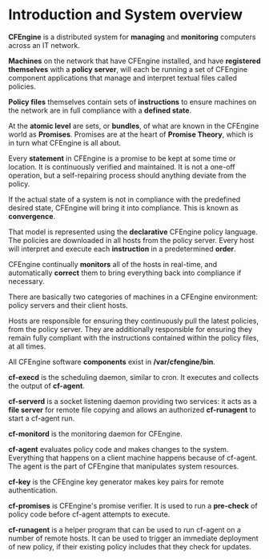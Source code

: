 * Introduction and System overview

  *CFEngine* is a distributed system for *managing* and *monitoring* computers
  across an IT network.

  *Machines* on the network that have CFEngine installed, and have *registered
  themselves* with a *policy server*, will each be running a set of CFEngine
  component applications that manage and interpret textual files called
  policies.

  *Policy files* themselves contain sets of *instructions* to ensure machines on
  the network are in full compliance with a *defined state*.

  At the *atomic level* are sets, or *bundles*, of what are known in the
  CFEngine world as *Promises*. Promises are at the heart of *Promise Theory*,
  which is in turn what CFEngine is all about.

  Every *statement* in CFEngine is a promise to be kept at some time or
  location. It is continuously verified and maintained. It is not a one-off
  operation, but a self-repairing process should anything deviate from the
  policy.

  If the actual state of a system is not in compliance with the predefined
  desired state, CFEngine will bring it into compliance. This is known as
  *convergence*.

  That model is represented using the *declarative* CFEngine policy language. The
  policies are downloaded in all hosts from the policy server. Every host will
  interpret and execute each *instruction* in a predetermined *order*.

  CFEngine continually *monitors* all of the hosts in real-time, and
  automatically *correct* them to bring everything back into compliance if
  necessary.

  There are basically two categories of machines in a CFEngine environment:
  policy servers and their client hosts.

  Hosts are responsible for ensuring they continuously pull the latest policies,
  from the policy server. They are additionally responsible for ensuring they
  remain fully compliant with the instructions contained within the policy
  files, at all times.

  All CFEngine software *components* exist in */var/cfengine/bin*.

  *cf-execd* is the scheduling daemon, similar to cron. It executes and collects
  the output of *cf-agent*.

  *cf-serverd* is a socket listening daemon providing two services: it acts as a
  *file server* for remote file copying and allows an authorized *cf-runagent*
  to start a cf-agent run.

  *cf-monitord* is the monitoring daemon for CFEngine.

  *cf-agent* evaluates policy code and makes changes to the system. Everything
  that happens on a client machine happens because of cf-agent. The agent is
  the part of CFEngine that manipulates system resources.

  *cf-key* is the CFEngine key generator makes key pairs for remote
  authentication.

  *cf-promises* is CFEngine's promise verifier. It is used to run a *pre-check*
  of policy code before cf-agent attempts to execute.

  *cf-runagent* is a helper program that can be used to run cf-agent on a number
  of remote hosts. It can be used to trigger an immediate deployment of new
  policy, if their existing policy includes that they check for updates.
